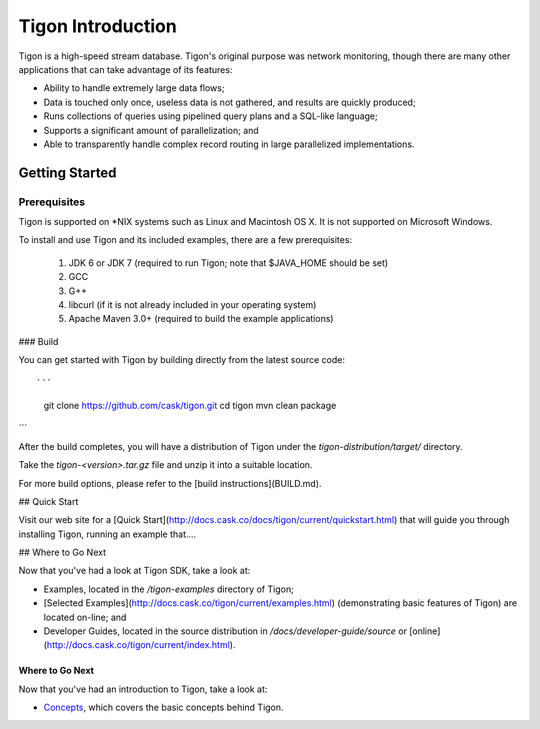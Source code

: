.. :author: Cask Data, Inc.
   :description: Index document
   :copyright: Copyright © 2014 Cask Data, Inc.

============================================
Tigon Introduction
============================================

Tigon is a high-speed stream database. Tigon's original purpose was network monitoring, though
there are many other applications that can take advantage of its features:

- Ability to handle extremely large data flows;
- Data is touched only once, useless data is not gathered, and results are quickly produced;
- Runs collections of queries using pipelined query plans and a SQL-like language;
- Supports a significant amount of parallelization; and 
- Able to transparently handle complex record routing in large parallelized implementations.

Getting Started
---------------

Prerequisites
.............

Tigon is supported on *NIX systems such as Linux and Macintosh OS X.
It is not supported on Microsoft Windows.

To install and use Tigon and its included examples, there are a few prerequisites:

  1. JDK 6 or JDK 7 (required to run Tigon; note that $JAVA_HOME should be set)
  2. GCC
  3. G++
  4. libcurl (if it is not already included in your operating system)
  5. Apache Maven 3.0+ (required to build the example applications)
  
### Build

You can get started with Tigon by building directly from the latest source code::

```
  git clone https://github.com/cask/tigon.git
  cd tigon
  mvn clean package
```

After the build completes, you will have a distribution of Tigon under the
`tigon-distribution/target/` directory.  

Take the `tigon-<version>.tar.gz` file and unzip it into a suitable location.

For more build options, please refer to the [build instructions](BUILD.md).


## Quick Start

Visit our web site for a [Quick Start](http://docs.cask.co/docs/tigon/current/quickstart.html)
that will guide you through installing Tigon, running an example that....  


## Where to Go Next

Now that you've had a look at Tigon SDK, take a look at:

- Examples, located in the `/tigon-examples` directory of Tigon;
- [Selected Examples](http://docs.cask.co/tigon/current/examples.html) 
  (demonstrating basic features of Tigon) are located on-line; and
- Developer Guides, located in the source distribution in `/docs/developer-guide/source`
  or [online](http://docs.cask.co/tigon/current/index.html).


Where to Go Next
================
Now that you've had an introduction to Tigon, take a look at:

- `Concepts <concepts.html>`__, which covers the basic concepts behind Tigon.

.. |(TM)| unicode:: U+2122 .. trademark sign
   :trim:
